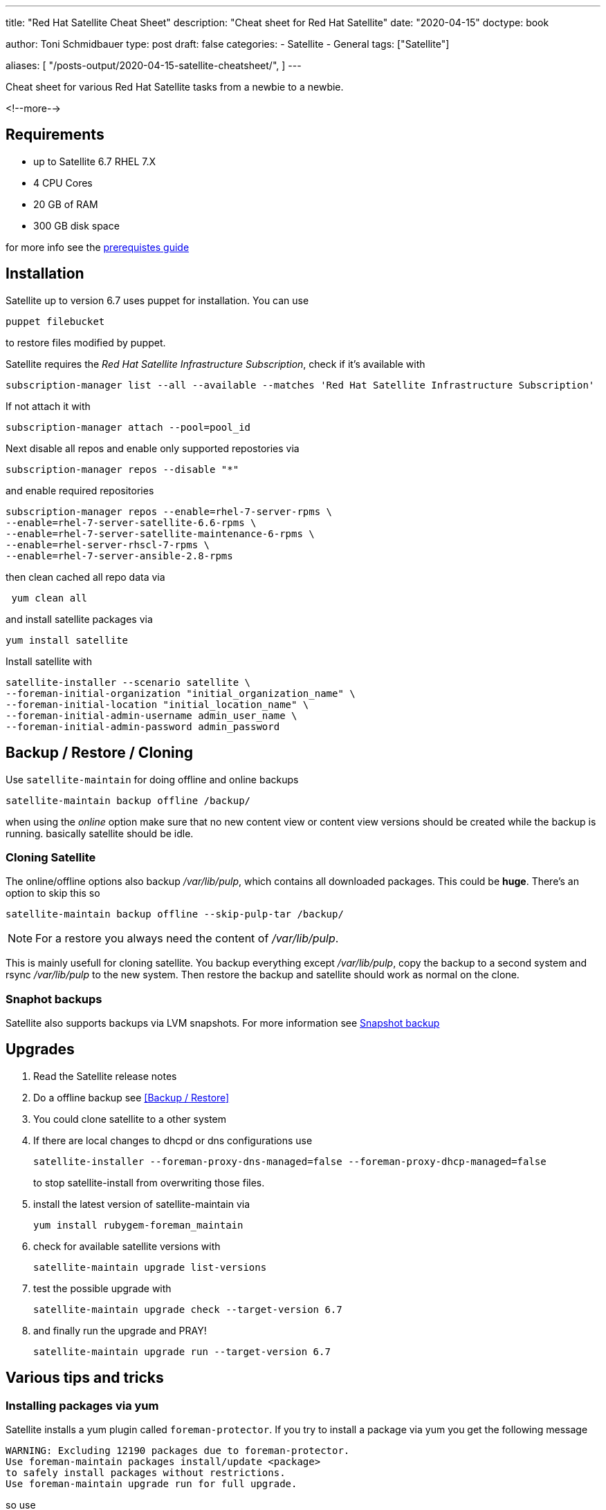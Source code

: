 --- 
title: "Red Hat Satellite Cheat Sheet"
description: "Cheat sheet for Red Hat Satellite"
date: "2020-04-15"
doctype: book


author: Toni Schmidbauer
type: post
draft: false
categories:
   - Satellite
   - General
tags: ["Satellite"]

aliases: [ 
	 "/posts-output/2020-04-15-satellite-cheatsheet/",
] 
---

:imagesdir: /general/images/
:icons: font
:toc:


Cheat sheet for various Red Hat Satellite tasks from a newbie to a newbie.

<!--more--> 

== Requirements

- up to Satellite 6.7 RHEL 7.X
- 4 CPU Cores
- 20 GB of RAM
- 300 GB disk space

for more info see the https://access.redhat.com/documentation/en-us/red_hat_satellite/6.6/html/installing_satellite_server_from_a_connected_network/preparing_your_environment_for_installation#storage_requirements[prerequistes guide]

== Installation

Satellite up to version 6.7 uses puppet for installation. You can use

[source,bash]
---------
puppet filebucket
---------

to restore files modified by puppet.

Satellite requires the _Red Hat Satellite Infrastructure Subscription_, check if it's available with

[source,bash]
----------
subscription-manager list --all --available --matches 'Red Hat Satellite Infrastructure Subscription'
----------

If not attach it with

[source,bash]
-------
subscription-manager attach --pool=pool_id
-------

Next disable all repos and enable only supported repostories via

[source,bash]
-------
subscription-manager repos --disable "*"
-------

and enable required repositories

[source,bash]
----------
subscription-manager repos --enable=rhel-7-server-rpms \
--enable=rhel-7-server-satellite-6.6-rpms \
--enable=rhel-7-server-satellite-maintenance-6-rpms \
--enable=rhel-server-rhscl-7-rpms \
--enable=rhel-7-server-ansible-2.8-rpms
----------

then clean cached all repo data via

[source,bash]
-------
 yum clean all
-------

and install satellite packages via

[source,bash]
-------
yum install satellite
-------

Install satellite with

[source,bash]
-----------
satellite-installer --scenario satellite \
--foreman-initial-organization "initial_organization_name" \
--foreman-initial-location "initial_location_name" \
--foreman-initial-admin-username admin_user_name \
--foreman-initial-admin-password admin_password
-----------

== Backup / Restore / Cloning

Use `satellite-maintain` for doing offline and online backups

[source,bash]
----------
satellite-maintain backup offline /backup/
----------

when using the _online_ option make sure that no new content view or
content view versions should be created while the backup is
running. basically satellite should be idle.

=== Cloning Satellite

The online/offline options also backup _/var/lib/pulp_, which contains
all downloaded packages. This could be *huge*. There's an option to skip this so

[source,bash]
----------
satellite-maintain backup offline --skip-pulp-tar /backup/
----------

NOTE: For a restore you always need the content of _/var/lib/pulp_.

This is mainly usefull for cloning satellite. You backup everything
except _/var/lib/pulp_, copy the backup to a second system and rsync
_/var/lib/pulp_ to the new system. Then restore the backup and
satellite should work as normal on the clone.

=== Snaphot backups

Satellite also supports backups via LVM snapshots. For more information see https://access.redhat.com/documentation/en-us/red_hat_satellite/6.6/html/administering_red_hat_satellite/chap-red_hat_satellite-administering_red_hat_satellite-backup_and_disaster_recovery#snapshot-backup_assembly[Snapshot backup]

== Upgrades

. Read the Satellite release notes
. Do a offline backup see <<Backup / Restore>>
. You could clone satellite to a other system
. If there are local changes to dhcpd or dns configurations use
+
[source,bash]
----------
satellite-installer --foreman-proxy-dns-managed=false --foreman-proxy-dhcp-managed=false
----------
+
to stop satellite-install from overwriting those files.
+
. install the latest version of satellite-maintain via
+
[source,bash]
----------
yum install rubygem-foreman_maintain
----------
+
. check for available satellite versions with
+
[source,bash]
----------
satellite-maintain upgrade list-versions
----------
+
. test the possible upgrade with
+
[source,bash]
----------
satellite-maintain upgrade check --target-version 6.7
----------
+
. and finally run the upgrade and PRAY!
+
[source,bash]
----------
satellite-maintain upgrade run --target-version 6.7
----------

== Various tips and tricks

=== Installing packages via yum

Satellite installs a yum plugin called `foreman-protector`. If you try
to install a package via yum you get the following message

[source]
---------
WARNING: Excluding 12190 packages due to foreman-protector.
Use foreman-maintain packages install/update <package>
to safely install packages without restrictions.
Use foreman-maintain upgrade run for full upgrade.
---------

so use

[source,bash]
----------
satellite-maintain install <package name>
----------

=== OS package upgrade

This should be done via satellite-maintain because all packages are locked by default (see <<Installing packages via yum>>).

This basically comes down to running

[source,bash]
----------
oreman-maintain upgrade run --target-version 6.6.z
----------

for upgrading OS packages if you have satellite 6.6 installed.
